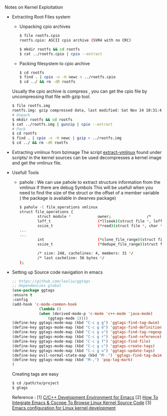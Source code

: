 **** Notes on Kernel Exploitation
- Extracting Root Files system
    - Unpacking cpio archives 
      
        #+BEGIN_SRC sh
        $ file rootfs.cpio 
        rootfs.cpio: ASCII cpio archive (SVR4 with no CRC)

        $ mkdir rootfs && cd rootfs
        $ cat ../rootfs.cpio | cpio --extract
        #+END_SRC
    - Packing filesystem to cpio archive

        #+BEGIN_SRC sh
        $ cd rootfs
        $ find . | cpio -o -H newc > ../rootfs.cpio
        $ cd ../ && rm -dR rootfs
        #+END_SRC

    Usually the cpio archive is compress , you can get the cpio file by uncompressing that file with gzip tool.
    #+begin_src sh
    $ file rootfs.img 
    rootfs.img: gzip compressed data, last modified: Sat Nov 24 10:31:41 2018, from Unix
    # Unpack
    $ mkdir rootfs && cd rootfs
    $ cat ../rootfs.img | gunzip | cpio --extract
    # Pack 
    $ cd rootfs
    $ find . | cpio -o -H newc | gzip > ../rootfs.img
    $ cd ../ && rm -dR rootfs

    #+end_src
- Extracting vmlinux from bzimage 
    The script [[https://github.com/torvalds/linux/blob/master/scripts/extract-vmlinux][extract-vmlinux]] found under scripts/ in the kernel sources can be used decompresses a kernel image and get the vmlinux file.
- Usefull Tools 
  - pahole : We can use pahole to extract structure information from the vmlinux if there are debug Symbols 
             This will be usefull when you need to find the size of the struct or the offset of a member variable ( the package is available in dwarves package)

    #+begin_src sh
    $ pahole -C file_operations vmlinux
    struct file_operations {
            struct module *            owner;                /*     0     8 */
            loff_t                     (*llseek)(struct file *, loff_t, int); /*     8     8 */
            ssize_t                    (*read)(struct file *, char *, size_t, loff_t *); /*    16     8 */
    ...
    ...
            int                        (*clone_file_range)(struct file *, loff_t, struct file *, loff_t, u64); /*   232     8 */
            ssize_t                    (*dedupe_file_range)(struct file *, u64, u64, struct file *, u64); /*   240     8 */

            /* size: 248, cachelines: 4, members: 31 */
            /* last cacheline: 56 bytes */
    };
    #+end_src
- Setting up Source code navigation in emacs
    #+begin_src emacs-lisp
    ;; https://github.com/leoliu/ggtags
    ;; Dependencies global
    (use-package ggtags
    :ensure t
    :config
    (add-hook 'c-mode-common-hook
                (lambda ()
                (when (derived-mode-p 'c-mode 'c++-mode 'java-mode)
                    (ggtags-mode 1))))
    (define-key ggtags-mode-map (kbd "C-c g g") 'ggtags-find-tag-dwim)
    (define-key ggtags-mode-map (kbd "C-c g d") 'ggtags-find-definition)
    (define-key ggtags-mode-map (kbd "C-c g s") 'ggtags-find-tag-regexp)
    (define-key ggtags-mode-map (kbd "C-c g r") 'ggtags-find-reference)
    (define-key ggtags-mode-map (kbd "C-c g f") 'ggtags-find-file)
    (define-key ggtags-mode-map (kbd "C-c g c") 'ggtags-create-tags)
    (define-key ggtags-mode-map (kbd "C-c g u") 'ggtags-update-tags)
    (define-key evil-normal-state-map (kbd "M-.") 'ggtags-find-tag-dwim)
    (define-key ggtags-mode-map (kbd "M-,") 'pop-tag-mark)
    )
    #+end_src

    Creating tags are easy
    #+begin_src sh
    $ cd /path/to/project
    $ gtags
    #+end_src

    Reference : 
    [1] [[https://tuhdo.github.io/c-ide.html][C/C++ Development Environment for Emacs]]
    [2] [[https://techtooltip.wordpress.com/2012/01/06/how-to-integrate-emacs-cscope-to-browse-linux-kernel-source-code/][How To Integrate Emacs & Cscope To Browse Linux Kernel Source Code]]
    [3] [[https://martinezjavier.blogspot.com/2011/07/emacs-configuration-for-linux-kernel.html][Emacs configuration for Linux kernel development]]
